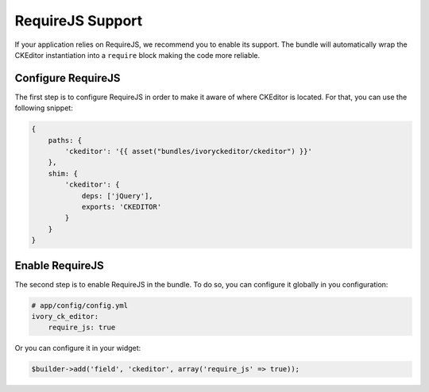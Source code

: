 RequireJS Support
=================

If your application relies on RequireJS, we recommend you to enable its
support. The bundle will automatically wrap the CKEditor instantiation into
a ``require`` block making the code more reliable.

Configure RequireJS
-------------------

The first step is to configure RequireJS in order to make it aware of where
CKEditor is located. For that, you can use the following snippet:

.. code-block:: js

    {
        paths: {
            'ckeditor': '{{ asset("bundles/ivoryckeditor/ckeditor") }}'
        },
        shim: {
            'ckeditor': {
                deps: ['jQuery'],
                exports: 'CKEDITOR'
            }
        }
    }

Enable RequireJS
----------------

The second step is to enable RequireJS in the bundle. To do so, you can
configure it globally in you configuration:

.. code-block:: yaml

    # app/config/config.yml
    ivory_ck_editor:
        require_js: true

Or you can configure it in your widget:

.. code-block:: php

    $builder->add('field', 'ckeditor', array('require_js' => true));
